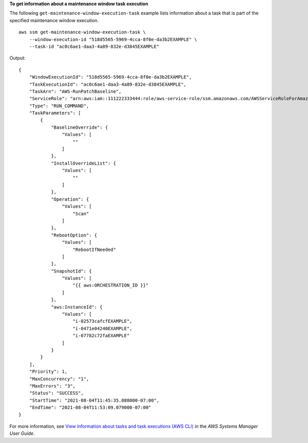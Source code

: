 **To get information about a maintenance window task execution**

The following ``get-maintenance-window-execution-task`` example lists information about a task that is part of the specified maintenance window execution. ::

    aws ssm get-maintenance-window-execution-task \
        --window-execution-id "518d5565-5969-4cca-8f0e-da3b2EXAMPLE" \
        --task-id "ac0c6ae1-daa3-4a89-832e-d3845EXAMPLE"

Output::

    {
        "WindowExecutionId": "518d5565-5969-4cca-8f0e-da3b2EXAMPLE",
        "TaskExecutionId": "ac0c6ae1-daa3-4a89-832e-d3845EXAMPLE",
        "TaskArn": "AWS-RunPatchBaseline",
        "ServiceRole": "arn:aws:iam::111222333444:role/aws-service-role/ssm.amazonaws.com/AWSServiceRoleForAmazonSSM",
        "Type": "RUN_COMMAND",
        "TaskParameters": [
            {
                "BaselineOverride": {
                    "Values": [
                        ""
                    ]
                },
                "InstallOverrideList": {
                    "Values": [
                        ""
                    ]
                },
                "Operation": {
                    "Values": [
                        "Scan"
                    ]
                },
                "RebootOption": {
                    "Values": [
                        "RebootIfNeeded"
                    ]
                },
                "SnapshotId": {
                    "Values": [
                        "{{ aws:ORCHESTRATION_ID }}"
                    ]
                },
                "aws:InstanceId": {
                    "Values": [
                        "i-02573cafcfEXAMPLE",
                        "i-0471e04240EXAMPLE",
                        "i-07782c72faEXAMPLE"
                    ]
                }
            }
        ],
        "Priority": 1,
        "MaxConcurrency": "1",
        "MaxErrors": "3",
        "Status": "SUCCESS",
        "StartTime": "2021-08-04T11:45:35.088000-07:00",
        "EndTime": "2021-08-04T11:53:09.079000-07:00"
    }

For more information, see `View information about tasks and task executions (AWS CLI) <https://docs.aws.amazon.com/systems-manager/latest/userguide/mw-cli-tutorial-task-info.html>`__ in the *AWS Systems Manager User Guide*.
